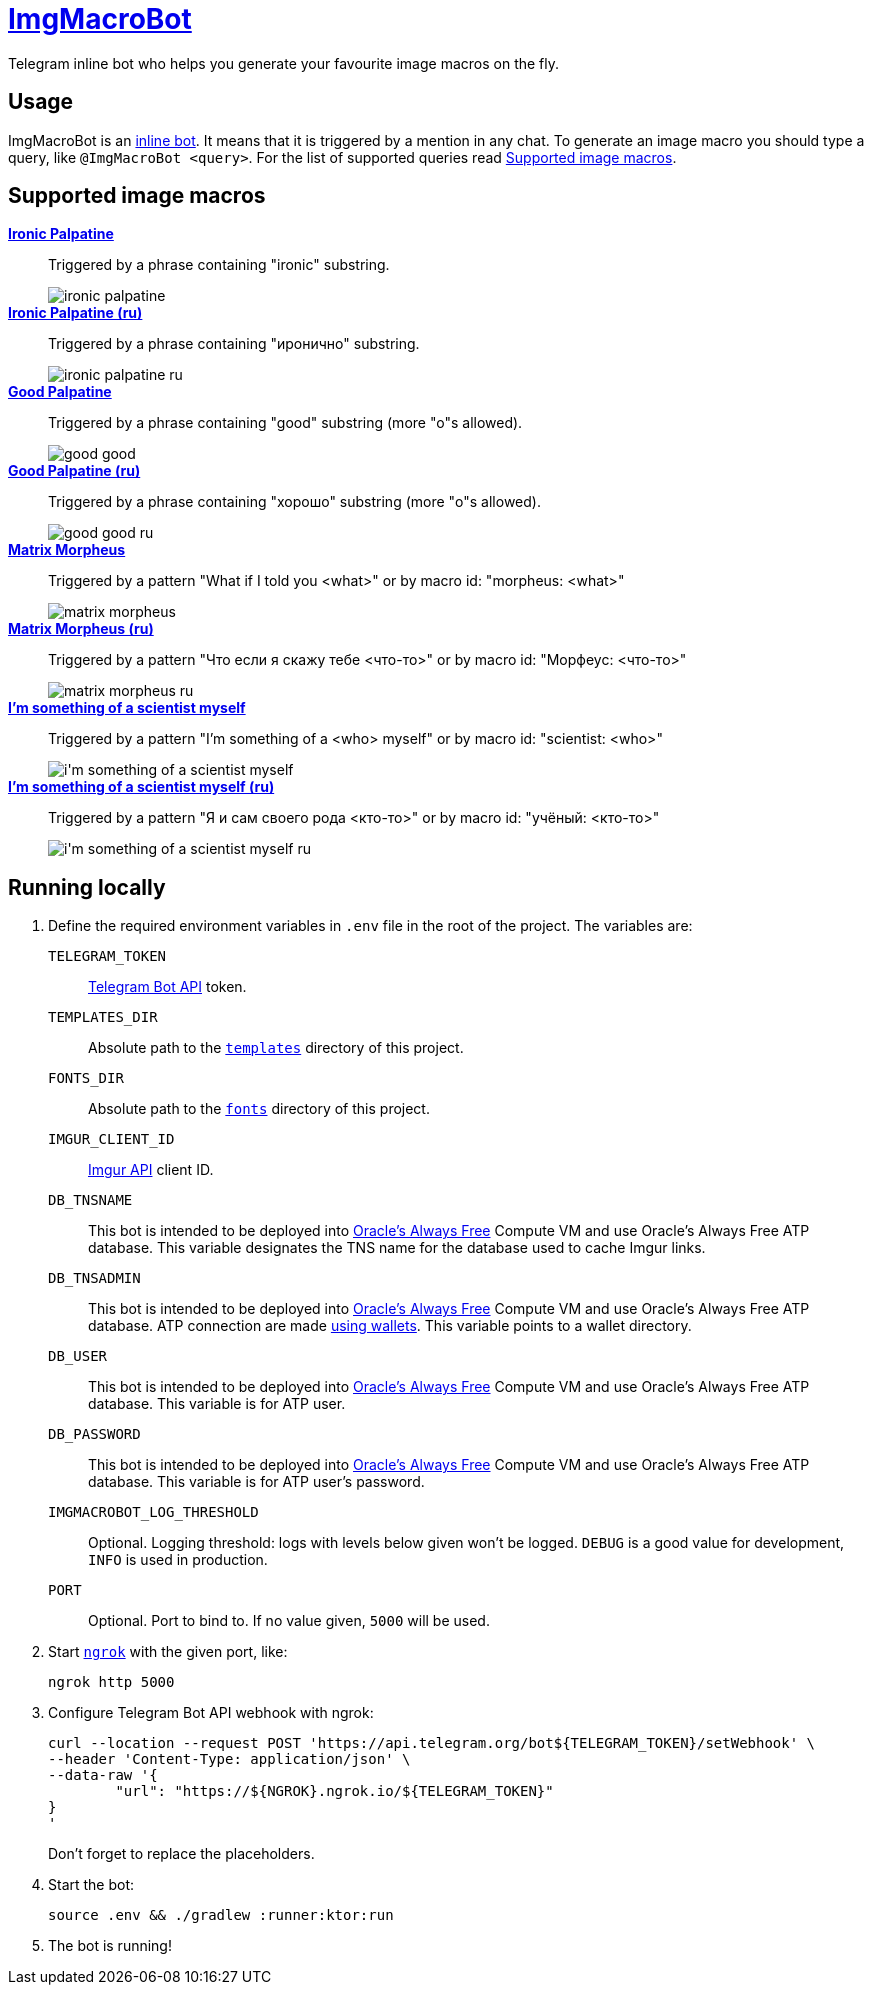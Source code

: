 = https://t.me/ImgMacroBot[ImgMacroBot]

Telegram inline bot who helps you generate your favourite image macros on the fly.

== Usage

ImgMacroBot is an https://core.telegram.org/bots/inline[inline bot].
It means that it is triggered by a mention in any chat.
To generate an image macro you should type a query, like `@ImgMacroBot <query>`.
For the list of supported queries read <<supported_image_macros, Supported image macros>>.

[#supported_image_macros]
== Supported image macros

https://knowyourmeme.com/memes/emperor-palpatine-ironic[**Ironic Palpatine**]::
Triggered by a phrase containing "ironic" substring.
+
image::./demos/ironic palpatine.jpeg[]

https://knowyourmeme.com/memes/emperor-palpatine-ironic[**Ironic Palpatine (ru)**]::
Triggered by a phrase containing "иронично" substring.
+
image::./demos/ironic palpatine ru.jpeg[]

https://knowyourmeme.com/memes/let-the-hate-flow-through-you[**Good Palpatine**]::
Triggered by a phrase containing "good" substring (more "o"s allowed).
+
image::./demos/good good.jpeg[]

https://knowyourmeme.com/memes/let-the-hate-flow-through-you[**Good Palpatine (ru)**]::
Triggered by a phrase containing "хорошо" substring (more "о"s allowed).
+
image::./demos/good good ru.jpeg[]

https://knowyourmeme.com/memes/matrix-morpheus[**Matrix Morpheus**]::
Triggered by a pattern "What if I told you <what>" or by macro id: "morpheus: <what>"
+
image::./demos/matrix morpheus.jpeg[]

https://knowyourmeme.com/memes/matrix-morpheus[**Matrix Morpheus (ru)**]::
Triggered by a pattern "Что если я скажу тебе <что-то>" or by macro id: "Морфеус: <что-то>"
+
image::./demos/matrix morpheus ru.jpeg[]

https://knowyourmeme.com/memes/im-something-of-a-scientist-myself[**I'm something of a scientist myself**]::
Triggered by a pattern "I'm something of a <who> myself" or by macro id: "scientist: <who>"
+
image::./demos/i'm something of a scientist myself.jpeg[]

https://knowyourmeme.com/memes/im-something-of-a-scientist-myself[**I'm something of a scientist myself (ru)**]::
Triggered by a pattern "Я и сам своего рода <кто-то>" or by macro id: "учёный: <кто-то>"
+
image::./demos/i'm something of a scientist myself ru.jpeg[]

== Running locally

. Define the required environment variables in `.env` file in the root of the project.
The variables are:
`TELEGRAM_TOKEN`::
https://core.telegram.org/bots/api[Telegram Bot API] token.
`TEMPLATES_DIR`::
Absolute path to the link:templates[`templates`] directory of this project.
`FONTS_DIR`::
Absolute path to the link:fonts[`fonts`] directory of this project.
`IMGUR_CLIENT_ID`::
https://apidocs.imgur.com[Imgur API] client ID.
`DB_TNSNAME`::
This bot is intended to be deployed into https://www.oracle.com/cloud/free[Oracle's Always Free] Compute VM and use Oracle's Always Free ATP database.
This variable designates the TNS name for the database used to cache Imgur links.
`DB_TNSADMIN`::
This bot is intended to be deployed into https://www.oracle.com/cloud/free[Oracle's Always Free] Compute VM and use Oracle's Always Free ATP database.
ATP connection are made https://www.oracle.com/database/technologies/getting-started-using-jdbc.html[using wallets].
This variable points to a wallet directory.
`DB_USER`::
This bot is intended to be deployed into https://www.oracle.com/cloud/free[Oracle's Always Free] Compute VM and use Oracle's Always Free ATP database.
This variable is for ATP user.
`DB_PASSWORD`::
This bot is intended to be deployed into https://www.oracle.com/cloud/free[Oracle's Always Free] Compute VM and use Oracle's Always Free ATP database.
This variable is for ATP user's password.
`IMGMACROBOT_LOG_THRESHOLD`::
Optional.
Logging threshold: logs with levels below given won't be logged.
`DEBUG` is a good value for development, `INFO` is used in production.
`PORT`::
Optional.
Port to bind to.
If no value given, `5000` will be used.

. Start https://ngrok.com[`ngrok`] with the given port, like:
+
[source,bash]
----
ngrok http 5000
----

. Configure Telegram Bot API webhook with ngrok:
+
[source,bash]
----
curl --location --request POST 'https://api.telegram.org/bot${TELEGRAM_TOKEN}/setWebhook' \
--header 'Content-Type: application/json' \
--data-raw '{
	"url": "https://${NGROK}.ngrok.io/${TELEGRAM_TOKEN}"
}
'
----
+
Don't forget to replace the placeholders.

. Start the bot:
+
[source,bash]
----
source .env && ./gradlew :runner:ktor:run
----

. The bot is running!
